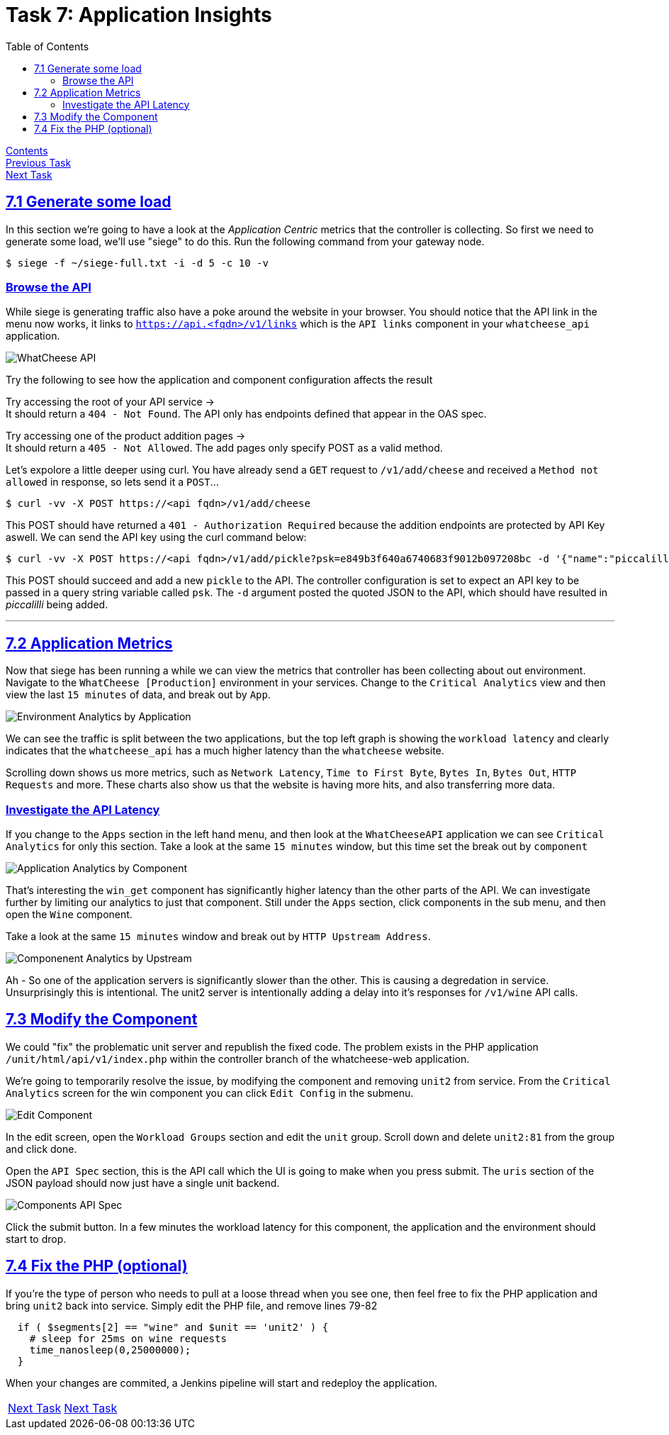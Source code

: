= Task 7: Application Insights
:showtitle:
:sectlinks:
:toc: left
:prev_section: task6
:next_section: task8

****
<<index.adoc#,Contents>> +
<<task6.adoc#,Previous Task>> +
<<task8.adoc#,Next Task>> +
****

== 7.1 Generate some load

In this section we're going to have a look at the _Application Centric_ metrics that the controller is
collecting. So first we need to generate some load, we'll use "siege" to do this. Run the following
command from your gateway node.

----
$ siege -f ~/siege-full.txt -i -d 5 -c 10 -v
----

=== Browse the API

While siege is generating traffic also have a poke around the website in your browser. You should notice
that the API link in the menu now works, it links to `https://api.<fqdn>/v1/links` which is the `API links`
component in your `whatcheese_api` application.

image:img/cheese-api.png[WhatCheese API]

Try the following to see how the application and component configuration affects the result

++++
<p>Try accessing the root of your API service -> <a id='api_root'></a><br/>
It should return a <code>404 - Not Found</code>. The API only has endpoints 
defined that appear in the OAS spec.</p>

Try accessing one of the product addition pages -> <a id='api_add'></a><br/>
It should return a <code>405 - Not Allowed</code>. The add pages only specify
POST as a valid method.</p>

<script>
  var api='https://api.' + location.host + '/';
  var api_add = api + 'v1/add/cheese';
  document.getElementById("api_root").innerHTML = api;
  document.getElementById("api_root").href = api;
  document.getElementById("api_add").innerHTML = api_add;
  document.getElementById("api_add").href = api_add;
</script>
++++

Let's expolore a little deeper using curl. You have already send a `GET` request to `/v1/add/cheese`
and received a `Method not allowed` in response, so lets send it a `POST`...

----
$ curl -vv -X POST https://<api fqdn>/v1/add/cheese
----

This POST should have returned a `401 - Authorization Required` because the addition endpoints are
protected by API Key aswell. We can send the API key using the curl command below:

----
$ curl -vv -X POST https://<api fqdn>/v1/add/pickle?psk=e849b3f640a6740683f9012b097208bc -d '{"name":"piccalilli", "country":"England", "description":"Piccalilli or mustard pickle is a British interpretation of South Asian pickles, a relish of chopped pickled vegetables and spices; regional recipes vary considerably."}'
----

This POST should succeed and add a new `pickle` to the API. The controller configuration is set to expect
an API key to be passed in a query string variable called `psk`. The `-d` argument posted the quoted JSON to the
API, which should have resulted in _piccalilli_ being added.


'''
== 7.2 Application Metrics

Now that siege has been running a while we can view the metrics that controller has been collecting
about out environment. Navigate to the `WhatCheese [Production]` environment in your services.
Change to the `Critical Analytics` view and then view the last `15 minutes` of data, and break out by
`App`.

image:img/critical-1-env.png[Environment Analytics by Application]

We can see the traffic is split between the two applications, but the top left graph is showing the
`workload latency` and clearly indicates that the `whatcheese_api` has a much higher latency than
the `whatcheese` website.

Scrolling down shows us more metrics, such as `Network Latency`, `Time to First Byte`, `Bytes In`,
`Bytes Out`, `HTTP Requests` and more. These charts also show us that the website is having more
hits, and also transferring more data.

=== Investigate the API Latency

If you change to the `Apps` section in the left hand menu, and then look at the `WhatCheeseAPI`
application we can see `Critical Analytics` for only this section. Take a look at the same 
`15 minutes` window, but this time set the break out by `component`

image:img/critical-2-app.png[Application Analytics by Component]

That's interesting the `win_get` component has significantly higher latency than the other parts
of the API. We can investigate further by limiting our analytics to just that component. Still
under the `Apps` section, click components in the sub menu, and then open the `Wine` component.

Take a look at the same `15 minutes` window and break out by `HTTP Upstream Address`.

image:img/critical-3-comp.png[Componenent Analytics by Upstream]

Ah - So one of the application servers is significantly slower than the other. This is causing a
degredation in service. Unsurprisingly this is intentional. The unit2 server is intentionally
adding a delay into it's responses for `/v1/wine` API calls.

== 7.3 Modify the Component

We could "fix" the problematic unit server and republish the fixed code. The problem exists in 
the PHP application `/unit/html/api/v1/index.php` within the controller branch of the whatcheese-web
application. 

We're going to temporarily resolve the issue, by modifying the component and removing `unit2` from
service. From the `Critical Analytics` screen for the win component you can click `Edit Config` in
the submenu.

image:img/edit-component.png[Edit Component]

In the edit screen, open the `Workload Groups` section and edit the `unit` group. Scroll down and
delete `unit2:81` from the group and click done.

Open the `API Spec` section, this is the API call which the UI is going to make when you press
submit. The `uris` section of the JSON payload should now just have a single unit backend.

image:img/submit-component.png[Components API Spec]

Click the submit button. In a few minutes the workload latency for this component, the application
and the environment should start to drop. 

== 7.4 Fix the PHP (optional)

If you're the type of person who needs to pull at a loose thread when you see one, then feel free
to fix the PHP application and bring `unit2` back into service. Simply edit the PHP file, and
remove lines 79-82

----
  if ( $segments[2] == "wine" and $unit == 'unit2' ) {
    # sleep for 25ms on wine requests
    time_nanosleep(0,25000000);
  }
----

When your changes are commited, a Jenkins pipeline will start and redeploy the application.

|===
|<<task6.adoc#,Next Task>>|<<task8.adoc#,Next Task>>
|===

